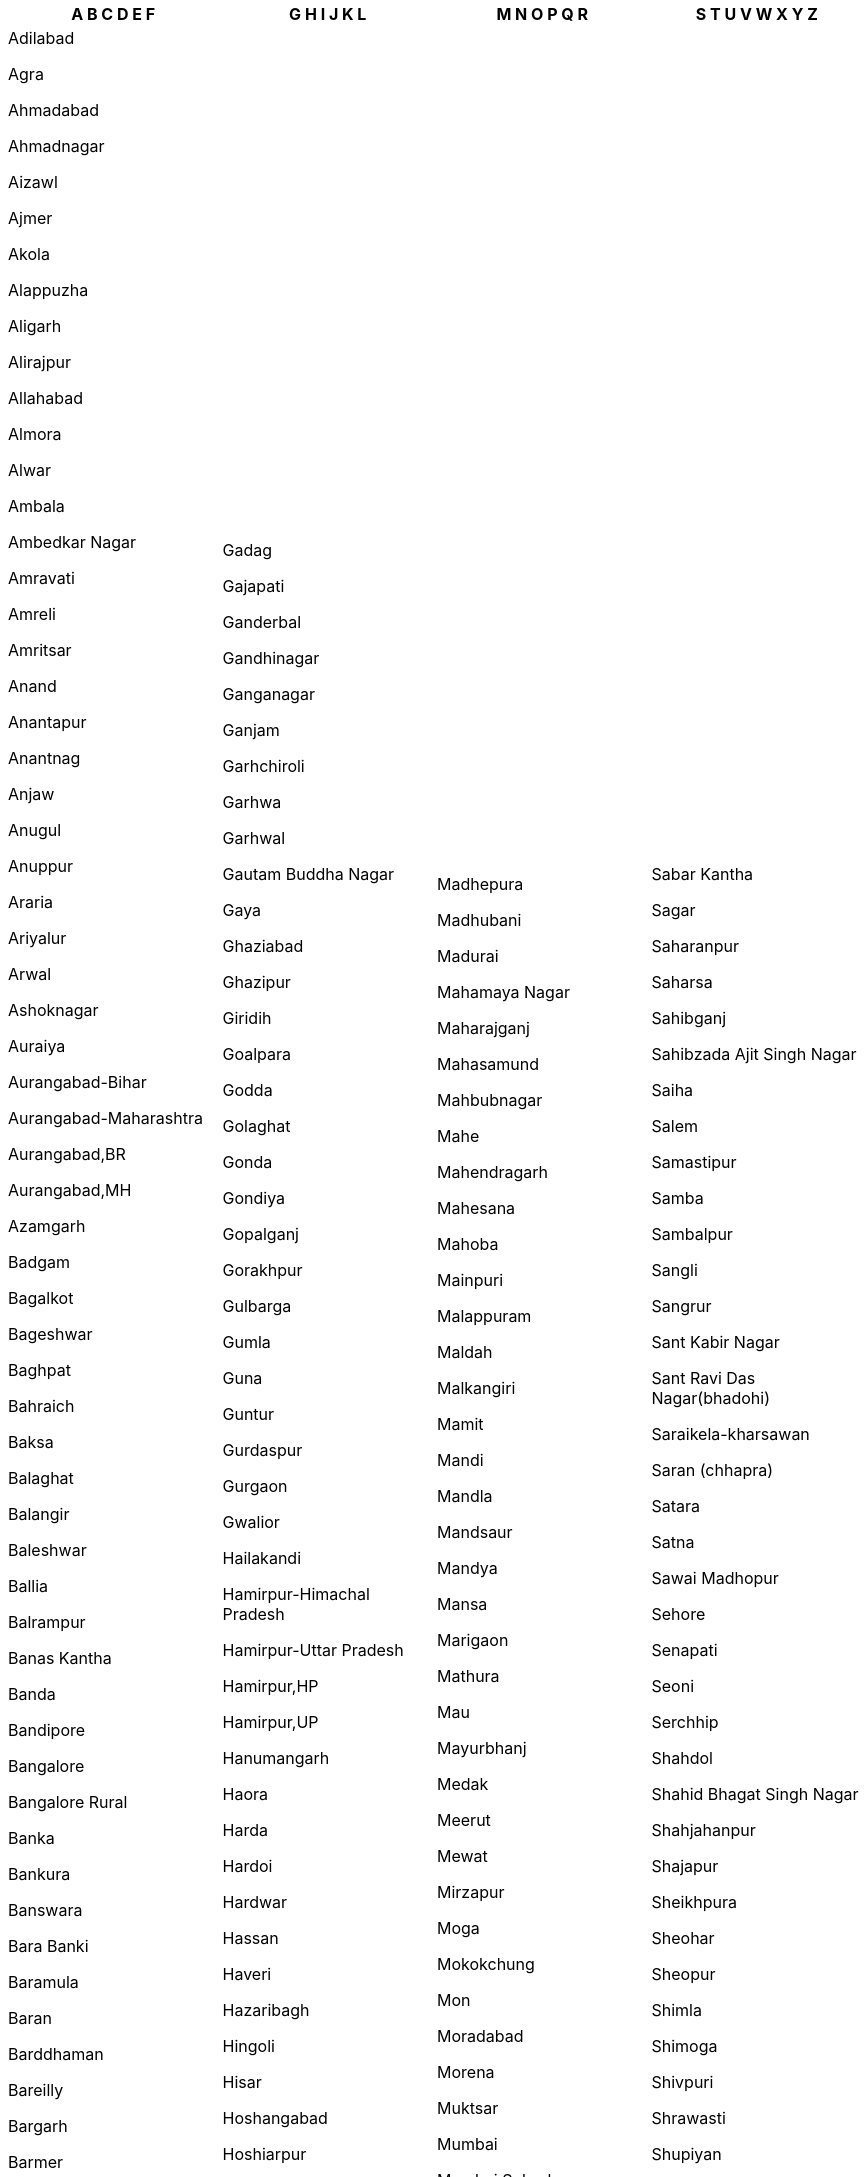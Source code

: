 [width="100%",options="header"]
|===
| A B C D E F | G H I J K L | M N O P Q R | S T U V W X Y Z

| Adilabad

Agra

Ahmadabad

Ahmadnagar

Aizawl

Ajmer

Akola

Alappuzha

Aligarh

Alirajpur

Allahabad

Almora

Alwar

Ambala

Ambedkar Nagar

Amravati

Amreli

Amritsar

Anand

Anantapur

Anantnag

Anjaw

Anugul

Anuppur

Araria

Ariyalur

Arwal

Ashoknagar

Auraiya

Aurangabad-Bihar

Aurangabad-Maharashtra

Aurangabad,BR

Aurangabad,MH

Azamgarh

Badgam

Bagalkot

Bageshwar

Baghpat

Bahraich

Baksa

Balaghat

Balangir

Baleshwar

Ballia

Balrampur

Banas Kantha

Banda

Bandipore

Bangalore

Bangalore Rural

Banka

Bankura

Banswara

Bara Banki

Baramula

Baran

Barddhaman

Bareilly

Bargarh

Barmer

Barnala

Barpeta

Barwani

Bastar

Basti

Bathinda

Bauda

Begusarai

Belgaum

Bellary

Betul

Bhadrak

Bhagalpur

Bhandara

Bharatpur

Bharuch

Bhavnagar

Bhilwara

Bhind

Bhiwani

Bhojpur

Bhopal

Bid

Bidar

Bijapur-Chhattisgarh

Bijapur-Karnataka

Bijapur,CG

Bijapur,KA

Bijnor

Bikaner

Bilaspur-Chhattisgarh

Bilaspur-Himachal Pradesh

Bilaspur,CG

Bilaspur,HP

Birbhum

Bishnupur

Bokaro

Bongaigaon

Budaun

Bulandshahr

Buldana

Bundi

Burhanpur

Buxar

Cachar

Central

Chamba

Chamoli

Champawat

Champhai

Chamrajnagar

Chandauli

Chandel

Chandigarh

Chandrapur

Changlang

Chatra

Chennai

Chhatarpur

Chhindwara

Chikkaballapura

Chikmagalur

Chirang

Chitradurga

Chitrakoot

Chittaurgarh

Chittoor

Churachandpur

Churu

Coimbatore

Cuddalore

Cuttack

Dadra & Nagar Haveli

Dakshin Bastar Dantewada

Dakshin Dinajpur

Dakshina Kannada

Daman

Damoh

Darbhanga

Darjiling

Darrang

Data Not Available

Datia

Dausa

Davanagere

Debagarh

Dehradun

Deoghar

Deoria

Dewas

Dhalai

Dhamtari

Dhanbad

Dhar

Dharmapuri

Dharwad

Dhaulpur

Dhemaji

Dhenkanal

Dhubri

Dhule

Dibang Valley

Dibrugarh

Dima Hasao

Dimapur

Dindigul

Dindori

Diu

Doda

Dohad

Dumka

Dungarpur

Durg

East Garo Hills

East Godavari

East Kameng

East Khasi Hills

East Nimar

East Siang

East-NCT of Delhi

East-Sikkim

East,DL

East,SK

Ernakulam

Erode

Etah

Etawah

Faizabad

Faridabad

Faridkot

Farrukhabad

Fatehabad

Fatehgarh Sahib

Fatehpur

Firozabad

Firozpur

| Gadag

Gajapati

Ganderbal

Gandhinagar

Ganganagar

Ganjam

Garhchiroli

Garhwa

Garhwal

Gautam Buddha Nagar

Gaya

Ghaziabad

Ghazipur

Giridih

Goalpara

Godda

Golaghat

Gonda

Gondiya

Gopalganj

Gorakhpur

Gulbarga

Gumla

Guna

Guntur

Gurdaspur

Gurgaon

Gwalior

Hailakandi

Hamirpur-Himachal Pradesh

Hamirpur-Uttar Pradesh

Hamirpur,HP

Hamirpur,UP

Hanumangarh

Haora

Harda

Hardoi

Hardwar

Hassan

Haveri

Hazaribagh

Hingoli

Hisar

Hoshangabad

Hoshiarpur

Hugli

Hyderabad

Idukki

Imphal East

Imphal West

Indore

Jabalpur

Jagatsinghapur

Jaintia Hills

Jaipur

Jaisalmer

Jajapur

Jalandhar

Jalaun

Jalgaon

Jalna

Jalor

Jalpaiguri

Jammu

Jamnagar

Jamtara

Jamui

Janjgir-champa

Jashpur

Jaunpur

Jehanabad

Jhabua

Jhajjar

Jhalawar

Jhansi

Jharsuguda

Jhunjhunun

Jind

Jodhpur

Jorhat

Junagadh

Jyotiba Phule Nagar

Kabeerdham

Kachchh

Kaimur (bhabua)

Kaithal

Kalahandi

Kamrup

Kamrup Metropolitan

Kancheepuram

Kandhamal

Kangra

Kannauj

Kanniyakumari

Kannur

Kanpur Dehat

Kanpur Nagar

Kansiram Nagar

Kapurthala

Karaikal

Karauli

Karbi Anglong

Kargil

Karimganj

Karimnagar

Karnal

Karur

Kasaragod

Kathua

Katihar

Katni

Kaushambi

Kendrapara

Kendujhar

Khagaria

Khammam

Kheda

Kheri

Khordha

Khunti

Kinnaur

Kiphire

Kishanganj

Kishtwar

Koch Bihar

Kodagu

Kodarma

Kohima

Kokrajhar

Kolar

Kolasib

Kolhapur

Kolkata

Kollam

Koppal

Koraput

Korba

Koriya

Kota

Kottayam

Kozhikode

Krishna

Krishnagiri

Kulgam

Kullu

Kupwara

Kurnool

Kurukshetra

Kurung Kumey

Kushinagar

Lahul & Spiti

Lakhimpur

Lakhisarai

Lakshadweep

Lalitpur

Latehar

Latur

Lawangtlai

Leh (ladakh)

Lohardaga

Lohit

Longleng

Lower Dibang Valley

Lower Subansiri

Lucknow

Ludhiana

Lunglei

| Madhepura

Madhubani

Madurai

Mahamaya Nagar

Maharajganj

Mahasamund

Mahbubnagar

Mahe

Mahendragarh

Mahesana

Mahoba

Mainpuri

Malappuram

Maldah

Malkangiri

Mamit

Mandi

Mandla

Mandsaur

Mandya

Mansa

Marigaon

Mathura

Mau

Mayurbhanj

Medak

Meerut

Mewat

Mirzapur

Moga

Mokokchung

Mon

Moradabad

Morena

Muktsar

Mumbai

Mumbai Suburban

Munger

Murshidabad

Muzaffarnagar

Muzaffarpur

Mysore

Nabarangapur

Nadia

Nagaon

Nagappattinam

Nagaur

Nagpur

Nainital

Nalanda

Nalbari

Nalgonda

Namakkal

Nanded

Nandurbar

Narayanpur

Narmada

Narsimhapur

Nashik

Navsari

Nawada

Nayagarh

Neemuch

New Delhi

Nicobar

Nizamabad

North & Middle Andaman

North 24 Parganas

North East

North Goa

North Tripura

North West

North-NCT of Delhi

North-Sikkim

North,DL

North,SK

Nuapada

Osmanabad

Pakur

Palakkad

Palamu

Pali

Palwal

Panch Mahals

Panchkula

Panipat

Panna

Papum Pare

Parbhani

Pashchim Champaran

Pashchim Medinipur

Pashchimi Singhbhum

Patan

Pathanamthitta

Patiala

Patna

Perambalur

Peren

Phek

Pilibhit

Pithoragarh

Porbandar

Prakasam

Pratapgarh-Rajasthan

Pratapgarh-Uttar Pradesh

Pratapgarh,RJ

Pratapgarh,UP

Puducherry

Pudukkottai

Pulwama

Punch

Pune

Purba Champaran

Purba Medinipur

Purbi Singhbhum

Puri

Purnia

Puruliya

Rae Bareli

Raichur

Raigarh-Chhattisgarh

Raigarh-Maharashtra

Raigarh,CG

Raigarh,MH

Raipur

Raisen

Rajgarh

Rajkot

Rajnandgaon

Rajouri

Rajsamand

Ramanagara

Ramanathapuram

Ramban

Ramgarh

Rampur

Ranchi

Rangareddy

Ratlam

Ratnagiri

Rayagada

Reasi

Rewa

Rewari

Ri Bhoi

Rohtak

Rohtas

Rudraprayag

Rupnagar

| Sabar Kantha

Sagar

Saharanpur

Saharsa

Sahibganj

Sahibzada Ajit Singh Nagar

Saiha

Salem

Samastipur

Samba

Sambalpur

Sangli

Sangrur

Sant Kabir Nagar

Sant Ravi Das Nagar(bhadohi)

Saraikela-kharsawan

Saran (chhapra)

Satara

Satna

Sawai Madhopur

Sehore

Senapati

Seoni

Serchhip

Shahdol

Shahid Bhagat Singh Nagar

Shahjahanpur

Shajapur

Sheikhpura

Sheohar

Sheopur

Shimla

Shimoga

Shivpuri

Shrawasti

Shupiyan

Siddharth Nagar

Sidhi

Sikar

Simdega

Sindhudurg

Singrauli

Sirmaur

Sirohi

Sirsa

Sitamarhi

Sitapur

Sivaganga

Sivasagar

Siwan

Solan

Solapur

Sonbhadra

Sonipat

Sonitpur

South 24 Parganas

South Andaman

South Garo Hills

South Goa

South Tripura

South West

South-NCT of Delhi

South-Sikkim

South,DL

South,SK

Sri Potti Sriramulu Nellore

Srikakulam

Srinagar

Subarnapur

Sultanpur

Sundargarh

Supaul

Surat

Surendranagar

Surguja

Tamenglong

Tapi

Tarn Taran

Tawang

Tehri Garhwal

Thane

Thanjavur

The Dangs

The Nilgiris

Theni

Thiruvallur

Thiruvananthapuram

Thiruvarur

Thoothukkudi

Thoubal

Thrissur

Tikamgarh

Tinsukia

Tirap

Tiruchirappalli

Tirunelveli

Tiruppur

Tiruvannamalai

Tonk

Tuensang

Tumkur

Udaipur

Udalguri

Udham Singh Nagar

Udhampur

Udupi

Ujjain

Ukhrul

Umaria

Una

Unnao

Upper Siang

Upper Subansiri

Uttar Bastar Kanker

Uttar Dinajpur

Uttara Kannada

Uttarkashi

Vadodara

Vaishali

Valsad

Varanasi

Vellore

Vidisha

Viluppuram

Virudunagar

Visakhapatnam

Vizianagaram

Warangal

Wardha

Washim

Wayanad

West Garo Hills

West Godavari

West Kameng

West Khasi Hills

West Nimar

West Siang

West Tripura

West-NCT of Delhi

West-Sikkim

West, DL

West, SK

Wokha

Y.s.r.

Yadgir

Yamunanagar

Yanam

Yavatmal

Zunheboto

|===
